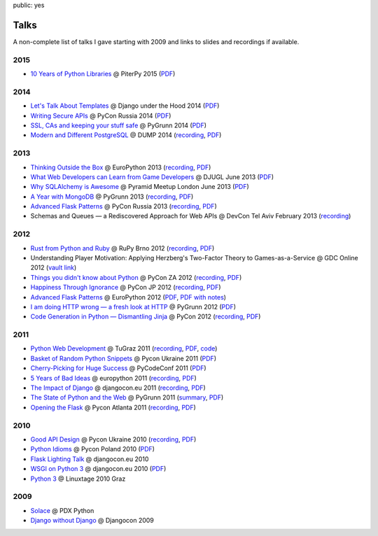 public: yes

Talks
=====

A non-complete list of talks I gave starting with 2009 and links to slides
and recordings if available.

2015
----

-   `10 Years of Python Libraries
    <https://speakerdeck.com/mitsuhiko/10-years-of-python-libraries>`__
    @ PiterPy 2015 (`PDF <http://mitsuhiko.pocoo.org/OpenSource.pdf>`__)

2014
----

-   `Let's Talk About Templates
    <https://speakerdeck.com/mitsuhiko/lets-talk-about-templates>`__ @ Django
    under the Hood 2014 (`PDF <http://dev.pocoo.org/~mitsuhiko/Templates.pdf>`__)
-   `Writing Secure APIs <https://speakerdeck.com/mitsuhiko/writing-secure-apis>`__ @ PyCon Russia 2014 (`PDF <http://dev.pocoo.org/~mitsuhiko/SecureAPIs.pdf>`__)
-   `SSL, CAs and keeping your stuff safe <https://speakerdeck.com/mitsuhiko/ssl-cas-and-keeping-your-stuff-safe>`__
    @ PyGrunn 2014 (`PDF <http://dev.pocoo.org/~mitsuhiko/SSL.pdf>`__)
-   `Modern and Different PostgreSQL <https://speakerdeck.com/mitsuhiko/modern-and-different-postgresql>`__
    @ DUMP 2014 (`recording <http://youtu.be/NYNB1wGqbiI>`__, `PDF <http://dev.pocoo.org/~mitsuhiko/postgres.pdf>`__)

2013
----

-   `Thinking Outside the Box <https://speakerdeck.com/mitsuhiko/thinking-outside-the-box>`__
    @ EuroPython 2013 (`recording
    <https://www.youtube.com/watch?v=5pZVqBFtuLk>`__, `PDF
    <http://pocoo.org/~mitsuhiko/OutsideTheBox.pdf>`__)
-   `What Web Developers can Learn from Game Developers <https://speakerdeck.com/mitsuhiko/what-web-developers-can-learn-from-game-developers>`__
    @ DJUGL June 2013 (`PDF <http://dev.pocoo.org/~mitsuhiko/GameDevWeb.pdf>`__)
-   `Why SQLAlchemy is Awesome <https://speakerdeck.com/mitsuhiko/why-sqlalchemy-is-awesome>`__
    @ Pyramid Meetup London June 2013 (`PDF
    <http://pocoo.org/~mitsuhiko/SQLAwesomy.pdf>`__)
-   `A Year with MongoDB <https://speakerdeck.com/mitsuhiko/a-year-of-mongodb>`__
    @ PyGrunn 2013 (`recording <https://www.youtube.com/watch?v=0hUc4XyGpWg>`__,
    `PDF <http://pocoo.org/~mitsuhiko/mongodb.pdf>`__)
-   `Advanced Flask Patterns <https://speakerdeck.com/mitsuhiko/advanced-flask-patterns-1>`__
    @ PyCon Russia 2013 (`recording <https://www.youtube.com/watch?v=6CeXt62Dt2A>`__,
    `PDF <http://dev.pocoo.org/~mitsuhiko/AdvFlaskPatterns.pdf>`__)
-   Schemas and Queues — a Rediscovered Approach for Web APIs @ DevCon
    Tel Aviv February 2013
    (`recording <https://www.youtube.com/watch?v=p8GBr3K1zvc>`__)

2012
----

-   `Rust from Python and Ruby <https://speakerdeck.com/mitsuhiko/rust-from-python-and-ruby>`__
    @ RuPy Brno 2012 (`recording
    <https://www.youtube.com/watch?v=OquyEi2CkbQ>`__, `PDF
    <http://pocoo.org/~mitsuhiko/Rust.pdf>`__)
-   Understanding Player Motivation: Applying Herzberg's Two-Factor
    Theory to Games-as-a-Service @ GDC Online 2012
    (`vault link
    <http://www.gdcvault.com/play/1016674/Understanding-Player-Motivation-Applying-Herzberg>`__)
-   `Things you didn't know about Python <https://speakerdeck.com/u/mitsuhiko/p/didntknow>`__
    @ PyCon ZA 2012 (`recording
    <https://www.youtube.com/watch?v=L96qiaKWk1E>`__,
    `PDF <http://pocoo.org/~mitsuhiko/didntknow.pdf>`__)
-   `Happiness Through Ignorance <https://speakerdeck.com/u/mitsuhiko/p/happiness-through-ignorance>`__
    @ PyCon JP 2012 (`recording <http://www.youtube.com/watch?feature=player_detailpage&v=EDlFk1hc8kc#t=739s>`__,
    `PDF <http://pocoo.org/~mitsuhiko/happiness.pdf>`__)
-   `Advanced Flask Patterns <https://speakerdeck.com/u/mitsuhiko/p/advanced-flask-patterns>`__
    @ EuroPython 2012 (`PDF <http://pocoo.org/~mitsuhiko/FlaskPatterns.pdf>`__,
    `PDF with notes <http://pocoo.org/~mitsuhiko/FlaskPatterns_notes.pdf>`__)
-   `I am doing HTTP wrong — a fresh look at HTTP
    <https://speakerdeck.com/u/mitsuhiko/p/i-am-doing-http-wrong>`__
    @ PyGrunn 2012 (`PDF <http://pocoo.org/~mitsuhiko/HTTP.pdf>`__)
-   `Code Generation in Python — Dismantling Jinja
    <http://speakerdeck.com/u/mitsuhiko/p/code-generation-in-python-dismantling-jinja>`__
    @ PyCon 2012 (`recording <https://www.youtube.com/watch?v=jXlR0Icvvh8>`__,
    `PDF <http://pocoo.org/~mitsuhiko/codegenjinja.pdf>`__)

2011
----

-   `Python Web Development
    <http://speakerdeck.com/u/mitsuhiko/p/python-web-development>`_
    @ TuGraz 2011 (`recording
    <http://curry.tugraz.at/portal/1/watch/22.aspx>`__,
    `PDF
    <http://pocoo.org/~mitsuhiko/PythonWebFlask.pdf>`__,
    `code
    <https://github.com/mitsuhiko/tugraz-flask-demo/>`__)
-   `Basket of Random Python Snippets
    <http://speakerdeck.com/u/mitsuhiko/p/basket-of-random-python-snippets>`_
    @ Pycon Ukraine 2011 (`PDF
    <http://dev.pocoo.org/~mitsuhiko/PythonBasket.pdf>`__)
-   `Cherry-Picking for Huge Success
    <https://speakerdeck.com/mitsuhiko/cherry-picking-for-huge-success>`_ @ PyCodeConf
    2011 (`PDF <http://dev.pocoo.org/~mitsuhiko/CherryPicking.pdf>`__)
-   `5 Years of Bad Ideas
    <https://speakerdeck.com/mitsuhiko/5-years-of-bad-ideas>`_ @ europython 2011 (`recording
    <http://ep2011.europython.eu/conference/talks/5-years-of-bad-ideas>`_,
    `PDF <http://pocoo.org/~mitsuhiko/badideas.pdf>`_)
-   `The Impact of Django
    <https://speakerdeck.com/mitsuhiko/the-impact-of-django>`_ @
    djangocon.eu 2011
    (`recording
    <http://blip.tv/djangocon-europe-2011/wednesday-0930-armin-ronacher-5311189>`__,
    `PDF <http://dev.pocoo.org/~mitsuhiko/impact.pdf>`__)
-   `The State of Python and the Web
    <https://speakerdeck.com/mitsuhiko/the-state-of-python-and-the-web>`_
    @ PyGrunn 2011 (`summary
    <http://reinout.vanrees.org/weblog/2011/05/20/pygrunn-state-of-webframeworks.html>`_,
    `PDF <http://dev.pocoo.org/~mitsuhiko/pyweb.pdf>`__)
-   `Opening the Flask <https://speakerdeck.com/mitsuhiko/opening-the-flask>`_
    @ Pycon Atlanta 2011
    (`recording <http://pycon.blip.tv/file/4878916/>`__,
    `PDF <http://dev.pocoo.org/~mitsuhiko/flask-pycon-2011.pdf>`__)

2010
----

-   `Good API Design <https://speakerdeck.com/mitsuhiko/good-api-design>`_
    @ Pycon Ukraine 2010 (`recording <http://uapycon.blip.tv/file/4399505/>`__,
    `PDF <http://dev.pocoo.org/~mitsuhiko/API.pdf>`__)
-   `Python Idioms <https://speakerdeck.com/mitsuhiko/python-idioms>`_
    @ Pycon Poland 2010 (`PDF
    <http://dev.pocoo.org/~mitsuhiko/idioms.pdf>`__)
-   `Flask Lighting Talk <https://speakerdeck.com/mitsuhiko/flask-lighting-talk>`_ @ djangocon.eu 2010
-   `WSGI on Python 3 <https://speakerdeck.com/mitsuhiko/wsgi-and-python-3>`_
    @ djangocon.eu 2010 (`PDF <http://dev.pocoo.org/~mitsuhiko/djangocon-wsgi.pdf>`__)
-   `Python 3 <http://dev.pocoo.org/~mitsuhiko/python3-linuxtage.pdf>`_
    @ Linuxtage 2010 Graz

2009
----

-   `Solace <http://dev.pocoo.org/~mitsuhiko/solace-pdxpython.pdf>`_
    @ PDX Python
-   `Django without Django <http://dev.pocoo.org/~mitsuhiko/django-without-django.pdf>`_
    @ Djangocon 2009
